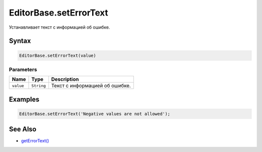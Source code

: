 EditorBase.setErrorText
=======================

Устанавливает текст с информацией об ошибке.

Syntax
------

.. code:: js

    EditorBase.setErrorText(value)

Parameters
~~~~~~~~~~

.. list-table::
   :header-rows: 1

   * - Name
     - Type
     - Description
   * - ``value``
     - ``String``
     - Текст с информацией об ошибке.


Examples
--------

.. code:: js

    EditorBase.setErrorText('Negative values are not allowed');

See Also
--------

-  `getErrorText() <../EditorBase.getErrorText.html>`__
